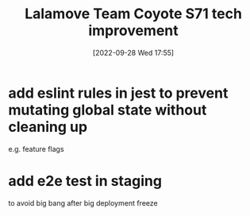:PROPERTIES:
:ID:       bdebb25b-5dca-4844-91f6-6ff872370662
:END:
#+title: Lalamove Team Coyote S71 tech improvement
#+category: Lalmove Team Coyote S71 tech improvement
#+date: [2022-09-28 Wed 17:55]
* add eslint rules in jest to prevent mutating global state without cleaning up
e.g. feature flags
* add e2e test in staging
to avoid big bang after big deployment freeze
